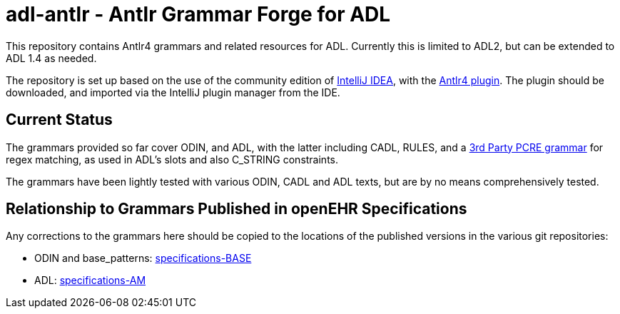 = adl-antlr - Antlr Grammar Forge for ADL

This repository contains Antlr4 grammars and related resources for ADL. Currently this is limited to ADL2, but can be extended to ADL 1.4 as needed.

The repository is set up based on the use of the community edition of https://www.jetbrains.com/idea/download/[IntelliJ IDEA], with the https://github.com/antlr/intellij-plugin-v4[Antlr4 plugin]. The plugin should be downloaded, and imported via the IntelliJ plugin manager from the IDE.

== Current Status

The grammars provided so far cover ODIN, and ADL, with the latter including CADL, RULES, and a https://github.com/bkiers/pcre-parser[3rd Party PCRE grammar] for regex matching, as used in ADL's slots and also C_STRING constraints.

The grammars have been lightly tested with various ODIN, CADL and ADL texts, but are by no means comprehensively tested.

== Relationship to Grammars Published in openEHR Specifications

Any corrections to the grammars here should be copied to the locations of the published versions in the various git repositories:

* ODIN and base_patterns: https://github.com/openEHR/specifications-BASE/tree/master/computable/grammar[specifications-BASE]
* ADL: https://github.com/openEHR/specifications-AM/tree/master/computable/grammar[specifications-AM] 


